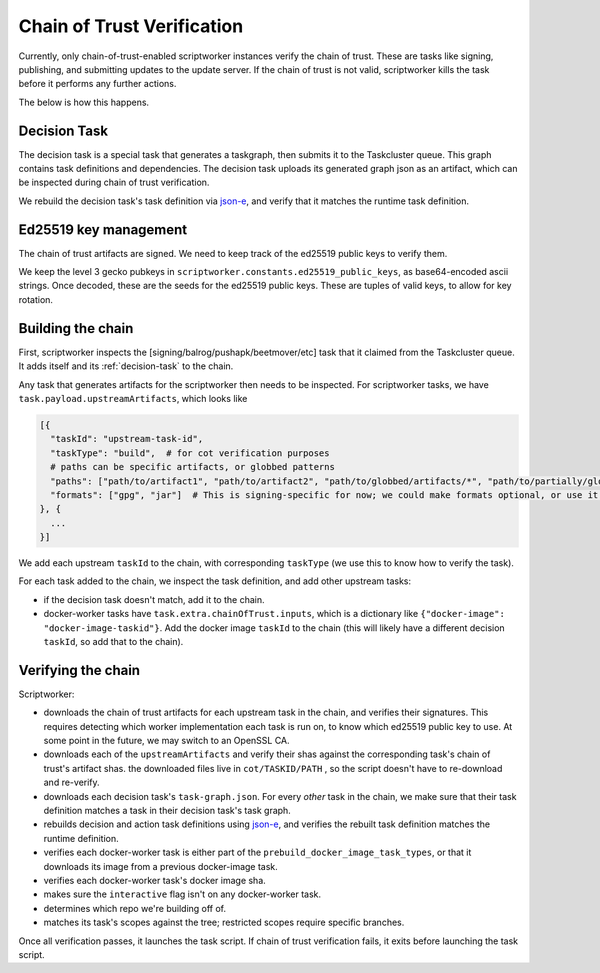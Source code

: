 Chain of Trust Verification
---------------------------

Currently, only chain-of-trust-enabled scriptworker instances verify the chain of trust.  These are tasks like signing, publishing, and submitting updates to the update server.  If the chain of trust is not valid, scriptworker kills the task before it performs any further actions.

The below is how this happens.

.. _decision-task:

Decision Task
~~~~~~~~~~~~~

The decision task is a special task that generates a taskgraph, then submits it to the Taskcluster queue.  This graph contains task definitions and dependencies.  The decision task uploads its generated graph json as an artifact, which can be inspected during chain of trust verification.

We rebuild the decision task's task definition via `json-e`_, and verify that it matches the runtime task definition.

Ed25519 key management
~~~~~~~~~~~~~~~~~~~~~~

The chain of trust artifacts are signed. We need to keep track of the ed25519
public keys to verify them.

We keep the level 3 gecko pubkeys in ``scriptworker.constants.ed25519_public_keys``, as base64-encoded ascii strings. Once decoded, these are the seeds for the ed25519 public keys. These are tuples of valid keys, to allow for key rotation.

Building the chain
~~~~~~~~~~~~~~~~~~

First, scriptworker inspects the [signing/balrog/pushapk/beetmover/etc] task that it claimed from the Taskcluster queue.  It adds itself and its :ref:`decision-task` to the chain.

Any task that generates artifacts for the scriptworker then needs to be inspected.  For scriptworker tasks, we have ``task.payload.upstreamArtifacts``, which looks like

.. code:: python

     [{
       "taskId": "upstream-task-id",
       "taskType": "build",  # for cot verification purposes
       # paths can be specific artifacts, or globbed patterns
       "paths": ["path/to/artifact1", "path/to/artifact2", "path/to/globbed/artifacts/*", "path/to/partially/globbed/artifacts/*.zip"],
       "formats": ["gpg", "jar"]  # This is signing-specific for now; we could make formats optional, or use it for other task-specific info
     }, {
       ...
     }]

We add each upstream ``taskId`` to the chain, with corresponding ``taskType`` (we use this to know how to verify the task).

For each task added to the chain, we inspect the task definition, and add other upstream tasks:

- if the decision task doesn't match, add it to the chain.
- docker-worker tasks have ``task.extra.chainOfTrust.inputs``, which is a dictionary like ``{"docker-image": "docker-image-taskid"}``.  Add the docker image ``taskId`` to the chain (this will likely have a different decision ``taskId``, so add that to the chain).

Verifying the chain
~~~~~~~~~~~~~~~~~~~

Scriptworker:

-  downloads the chain of trust artifacts for each upstream task in the chain, and verifies their signatures.  This requires detecting which worker implementation each task is run on, to know which ed25519 public key to use.  At some point in the future, we may switch to an OpenSSL CA.
-  downloads each of the ``upstreamArtifacts`` and verify their shas against the corresponding task's chain of trust's artifact shas.  the downloaded files live in ``cot/TASKID/PATH`` , so the script doesn't have to re-download and re-verify.
-  downloads each decision task's ``task-graph.json``.  For every *other* task in the chain, we make sure that their task definition matches a task in their decision task's task graph.
-  rebuilds decision and action task definitions using `json-e`_, and verifies the rebuilt task definition matches the runtime definition.
-  verifies each docker-worker task is either part of the ``prebuild_docker_image_task_types``, or that it downloads its image from a previous docker-image task.
-  verifies each docker-worker task's docker image sha.
-  makes sure the ``interactive`` flag isn't on any docker-worker task.
-  determines which repo we're building off of.
-  matches its task's scopes against the tree; restricted scopes require specific branches.

Once all verification passes, it launches the task script.  If chain of trust verification fails, it exits before launching the task script.

.. _json-e: https://github.com/taskcluster/json-e
